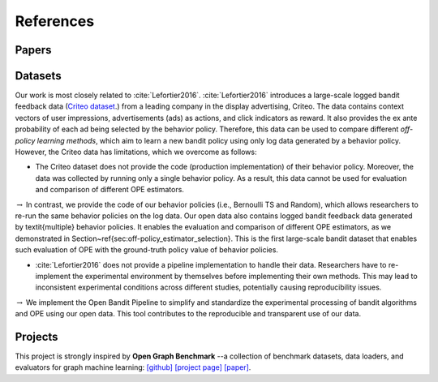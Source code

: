 References
==========


Papers
------

.. bibliography:: refs.bib
    :style: unsrt


Datasets
--------------------------

Our work is most closely related to :cite:`Lefortier2016`.
:cite:`Lefortier2016` introduces a large-scale logged bandit feedback data (`Criteo dataset <http://www.cs.cornell.edu/~adith/Criteo/>`_.) from a leading company in the display advertising, Criteo.
The data contains context vectors of user impressions, advertisements (ads) as actions, and click indicators as reward.
It also provides the ex ante probability of each ad being selected by the behavior policy.
Therefore, this data can be used to compare different *off-policy learning methods*, which aim to learn a new bandit policy using only log data generated by a behavior policy.
However, the Criteo data has limitations, which we overcome as follows:

* The Criteo dataset does not provide the code (production implementation) of their behavior policy. Moreover, the data was collected by running only a single behavior policy. As a result, this data cannot be used for evaluation and comparison of different OPE estimators.

:math:`\rightarrow` In contrast, we provide the code of our behavior policies (i.e., Bernoulli TS and Random), which allows researchers to re-run the same behavior policies on the log data. Our open data also contains logged bandit feedback data generated by \textit{multiple} behavior policies. It enables the evaluation and comparison of different OPE estimators, as we demonstrated in Section~\ref{sec:off-policy_estimator_selection}. This is the first large-scale bandit dataset that enables such evaluation of OPE with the ground-truth policy value of behavior policies.

*  :cite:`Lefortier2016` does not provide a pipeline implementation to handle their data. Researchers have to re-implement the experimental environment by themselves before implementing their own methods. This may lead to inconsistent experimental conditions across different studies, potentially causing reproducibility issues.

:math:`\rightarrow` We implement the Open Bandit Pipeline to simplify and standardize the experimental processing of bandit algorithms and OPE using our open data. This tool contributes to the reproducible and transparent use of our data.


Projects
----------

This project is strongly inspired by **Open Graph Benchmark** --a collection of benchmark datasets, data loaders, and evaluators for graph machine learning:
`[github] <https://github.com/snap-stanford/ogb>`_ `[project page] <https://ogb.stanford.edu>`_ `[paper] <https://arxiv.org/abs/2005.00687>`_.

